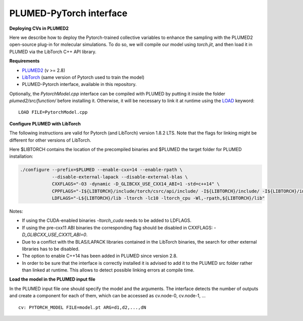 PLUMED-PyTorch interface
========================

**Deploying CVs in PLUMED2**

Here we describe how to deploy the Pytorch-trained collective variables to enhance the sampling with the PLUMED2 open-source plug-in for molecular simulations. To do so, we will compile our model using `torch.jit`, and then load it in PLUMED via the LibTorch C++ API library.

**Requirements**

* `PLUMED2 <https://www.plumed.org/download>`_ (v >= 2.8)

* `LibTorch <https://pytorch.org>`_ (same version of Pytorch used to train the model)

* PLUMED-Pytorch interface, available in this repository.

Optionally, the `PytorchModel.cpp` interface can be compiled with PLUMED by putting it inside the folder `plumed2/src/function/` before installing it. Otherwise, it will be necessary to link it at runtime using the `LOAD <https://www.plumed.org/doc-master/user-doc/html/_l_o_a_d.html>`_ keyword::

    LOAD FILE=PytorchModel.cpp


**Configure PLUMED with LibTorch**

The following instructions are valid for Pytorch (and LibTorch) version 1.8.2 LTS. Note that the flags for linking might be different for other versions of LibTorch.

Here $LIBTORCH contains the location of the precompiled binaries and $PLUMED the target folder for PLUMED installation:

.. code-block:: 

    ./configure --prefix=$PLUMED --enable-cxx=14 --enable-rpath \
                --disable-external-lapack --disable-external-blas \
                CXXFLAGS="-O3 -dynamic -D_GLIBCXX_USE_CXX14_ABI=1 -std=c++14" \
                CPPFLAGS="-I${LIBTORCH}/include/torch/csrc/api/include/ -I${LIBTORCH}/include/ -I${LIBTORCH}/include/torch" \
                LDFLAGS="-L${LIBTORCH}/lib -ltorch -lc10 -ltorch_cpu -Wl,-rpath,${LIBTORCH}/lib"

Notes:

- If using the CUDA-enabled binaries `-ltorch_cuda` needs to be added to LDFLAGS.
  
- If using the pre-cxx11 ABI binaries the corresponding flag should be disabled in CXXFLAGS: `-D_GLIBCXX_USE_CXX11_ABI=0`.

- Due to a conflict with the BLAS/LAPACK libraries contained in the LibTorch binaries, the search for other external libraries has to be disabled.

- The option to enable C++14 has been added in PLUMED since version 2.8.

- In order to be sure that the interface is correctly installed it is advised to add it to the PLUMED src folder rather than linked at runtime. This allows to detect possible linking errors at compile time.
 
**Load the model in the PLUMED input file**

In the PLUMED input file one should specify the model and the arguments. The interface detects the number of outputs and create a component for each of them, which can be accessed as cv.node-0, cv.node-1, ... ::

    cv: PYTORCH_MODEL FILE=model.pt ARG=d1,d2,...,dN

